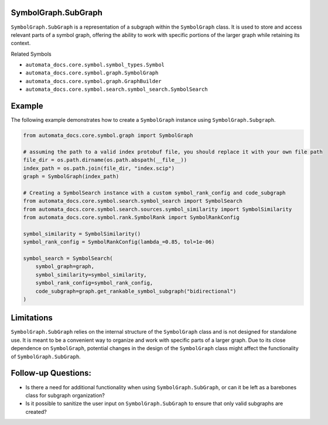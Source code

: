 SymbolGraph.SubGraph
--------------------

``SymbolGraph.SubGraph`` is a representation of a subgraph within the
``SymbolGraph`` class. It is used to store and access relevant parts of
a symbol graph, offering the ability to work with specific portions of
the larger graph while retaining its context.

Related Symbols

-  ``automata_docs.core.symbol.symbol_types.Symbol``
-  ``automata_docs.core.symbol.graph.SymbolGraph``
-  ``automata_docs.core.symbol.graph.GraphBuilder``
-  ``automata_docs.core.symbol.search.symbol_search.SymbolSearch``

Example
-------

The following example demonstrates how to create a ``SymbolGraph``
instance using ``SymbolGraph.Subgraph``.

.. code:: python

   from automata_docs.core.symbol.graph import SymbolGraph

   # assuming the path to a valid index protobuf file, you should replace it with your own file path
   file_dir = os.path.dirname(os.path.abspath(__file__))
   index_path = os.path.join(file_dir, "index.scip")
   graph = SymbolGraph(index_path)

   # Creating a SymbolSearch instance with a custom symbol_rank_config and code_subgraph
   from automata_docs.core.symbol.search.symbol_search import SymbolSearch
   from automata_docs.core.symbol.search.sources.symbol_similarity import SymbolSimilarity
   from automata_docs.core.symbol.rank.SymbolRank import SymbolRankConfig

   symbol_similarity = SymbolSimilarity()
   symbol_rank_config = SymbolRankConfig(lambda_=0.85, tol=1e-06)

   symbol_search = SymbolSearch(
       symbol_graph=graph,
       symbol_similarity=symbol_similarity,
       symbol_rank_config=symbol_rank_config,
       code_subgraph=graph.get_rankable_symbol_subgraph("bidirectional")
   )

Limitations
-----------

``SymbolGraph.SubGraph`` relies on the internal structure of the
``SymbolGraph`` class and is not designed for standalone use. It is
meant to be a convenient way to organize and work with specific parts of
a larger graph. Due to its close dependence on ``SymbolGraph``,
potential changes in the design of the ``SymbolGraph`` class might
affect the functionality of ``SymbolGraph.SubGraph``.

Follow-up Questions:
--------------------

-  Is there a need for additional functionality when using
   ``SymbolGraph.SubGraph``, or can it be left as a barebones class for
   subgraph organization?
-  Is it possible to sanitize the user input on ``SymbolGraph.SubGraph``
   to ensure that only valid subgraphs are created?
